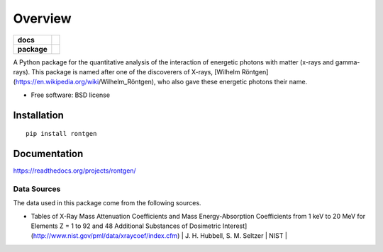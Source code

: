 ========
Overview
========

.. start-badges

.. list-table::
    :stub-columns: 1

    * - docs
      - |docs|
    * - package
      - |version| |downloads| |wheel| |supported-versions| |supported-implementations|

.. |docs| image:: https://readthedocs.org/projects/rontgen/badge/?style=flat
    :target: https://readthedocs.org/projects/python-nameless
    :alt: Documentation Status

.. |version| image:: https://img.shields.io/pypi/v/rontgen.svg?style=flat
    :alt: PyPI Package latest release
    :target: https://pypi.python.org/pypi/rontgen

.. |downloads| image:: https://img.shields.io/pypi/dm/rontgen.svg?style=flat
    :alt: PyPI Package monthly downloads
    :target: https://pypi.python.org/pypi/rontgen

.. |wheel| image:: https://img.shields.io/pypi/wheel/rontgen.svg?style=flat
    :alt: PyPI Wheel
    :target: https://pypi.python.org/pypi/rontgen

.. |supported-versions| image:: https://img.shields.io/pypi/pyversions/rontgen.svg?style=flat
    :alt: Supported versions
    :target: https://pypi.python.org/pypi/rontgen

.. |supported-implementations| image:: https://img.shields.io/pypi/implementation/rontgen.svg?style=flat
    :alt: Supported implementations
    :target: https://pypi.python.org/pypi/rontgen

.. end-badges

A Python package for the quantitative analysis of the interaction of energetic photons with matter (x-rays and gamma-rays). This package is named after one of the discoverers
of X-rays, [Wilhelm Röntgen](https://en.wikipedia.org/wiki/Wilhelm_Röntgen), who also
gave these energetic photons their name.

* Free software: BSD license

Installation
============

::

    pip install rontgen

Documentation
=============

https://readthedocs.org/projects/rontgen/

------------
Data Sources
------------
The data used in this package come from the following sources.

* Tables of X-Ray Mass Attenuation Coefficients and Mass Energy-Absorption Coefficients from 1 keV to 20 MeV for Elements Z = 1 to 92 and 48 Additional Substances of Dosimetric Interest](http://www.nist.gov/pml/data/xraycoef/index.cfm) | J. H. Hubbell, S. M. Seltzer | NIST |
